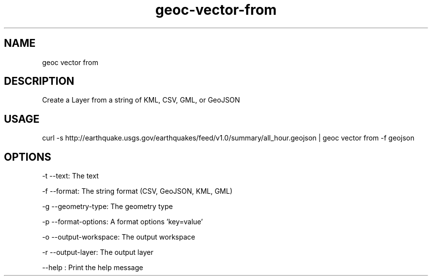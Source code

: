 .TH "geoc-vector-from" "1" "12 December 2014" "version 0.1"
.SH NAME
geoc vector from
.SH DESCRIPTION
Create a Layer from a string of KML, CSV, GML, or GeoJSON
.SH USAGE
curl -s http://earthquake.usgs.gov/earthquakes/feed/v1.0/summary/all_hour.geojson | geoc vector from -f geojson
.SH OPTIONS
-t --text: The text
.PP
-f --format: The string format (CSV, GeoJSON, KML, GML)
.PP
-g --geometry-type: The geometry type
.PP
-p --format-options: A format options 'key=value'
.PP
-o --output-workspace: The output workspace
.PP
-r --output-layer: The output layer
.PP
--help : Print the help message
.PP
